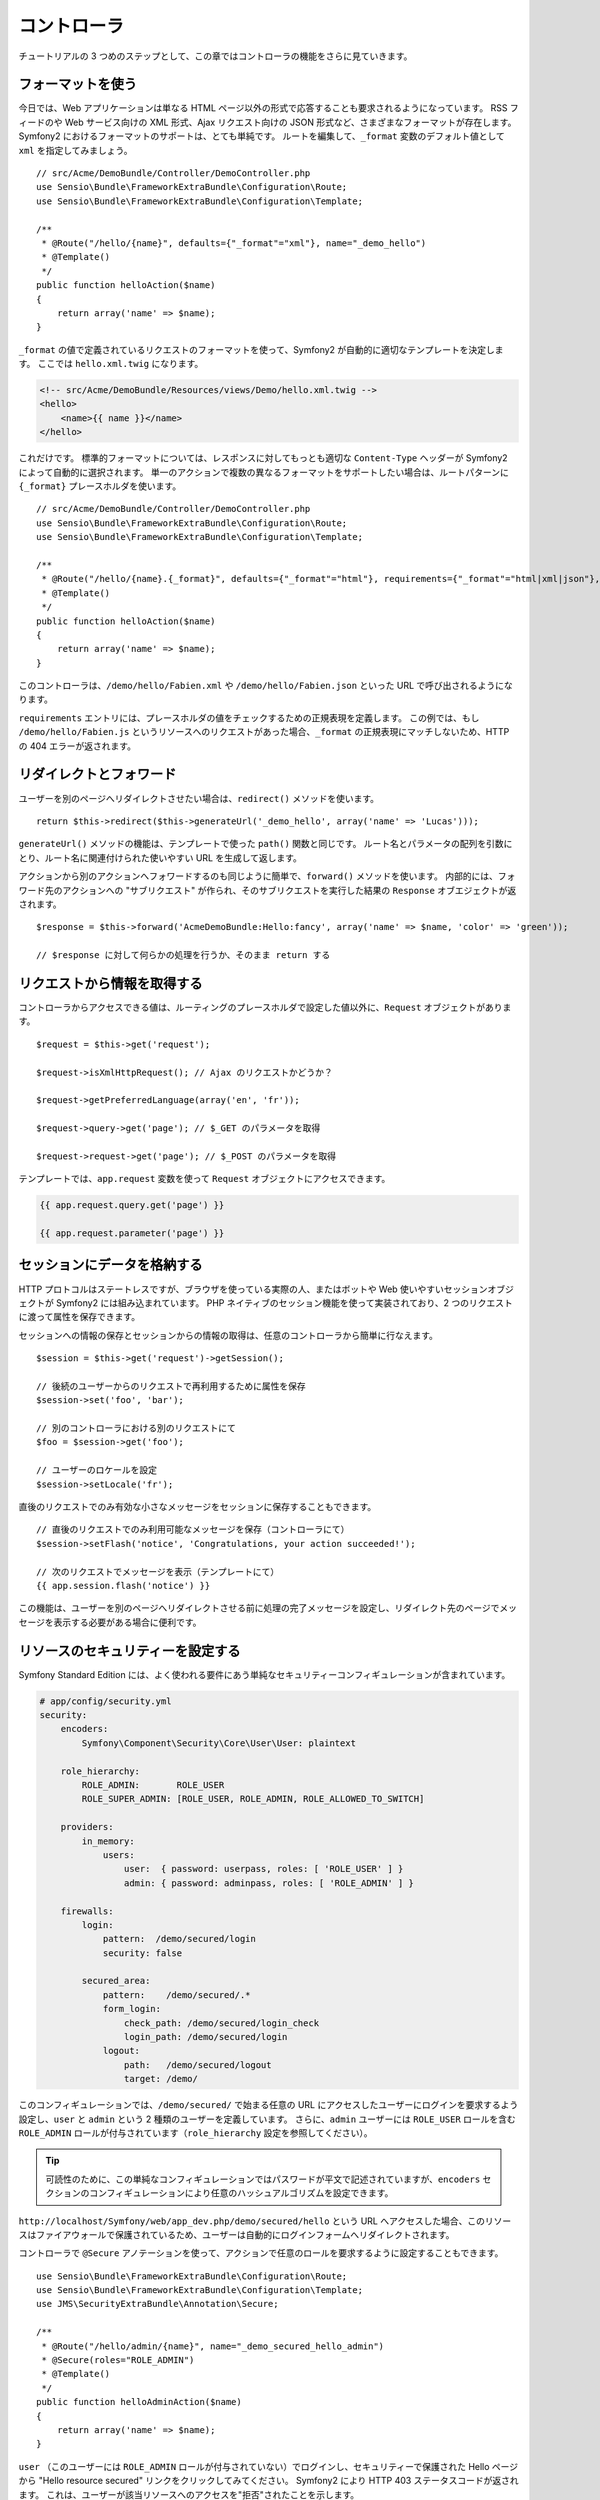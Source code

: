 .. 2011/05/29 hidenorigoto 06f3bcba3d245cdaf7fc8bc21eb83b03e7258be7
.. 2011/05/02 hidenorigoto 310854fe

コントローラ
============

チュートリアルの 3 つめのステップとして、この章ではコントローラの機能をさらに見ていきます。

フォーマットを使う
------------------

今日では、Web アプリケーションは単なる HTML ページ以外の形式で応答することも要求されるようになっています。
RSS フィードのや Web サービス向けの XML 形式、Ajax リクエスト向けの JSON 形式など、さまざまなフォーマットが存在します。
Symfony2 におけるフォーマットのサポートは、とても単純です。
ルートを編集して、\ ``_format`` 変数のデフォルト値として ``xml`` を指定してみましょう。

::

    // src/Acme/DemoBundle/Controller/DemoController.php
    use Sensio\Bundle\FrameworkExtraBundle\Configuration\Route;
    use Sensio\Bundle\FrameworkExtraBundle\Configuration\Template;

    /**
     * @Route("/hello/{name}", defaults={"_format"="xml"}, name="_demo_hello")
     * @Template()
     */
    public function helloAction($name)
    {
        return array('name' => $name);
    }

``_format`` の値で定義されているリクエストのフォーマットを使って、Symfony2 が自動的に適切なテンプレートを決定します。
ここでは ``hello.xml.twig`` になります。

.. code-block:: xml+php

    <!-- src/Acme/DemoBundle/Resources/views/Demo/hello.xml.twig -->
    <hello>
        <name>{{ name }}</name>
    </hello>

これだけです。
標準的フォーマットについては、レスポンスに対してもっとも適切な ``Content-Type`` ヘッダーが Symfony2 によって自動的に選択されます。
単一のアクションで複数の異なるフォーマットをサポートしたい場合は、ルートパターンに ``{_format}`` プレースホルダを使います。

::

    // src/Acme/DemoBundle/Controller/DemoController.php
    use Sensio\Bundle\FrameworkExtraBundle\Configuration\Route;
    use Sensio\Bundle\FrameworkExtraBundle\Configuration\Template;

    /**
     * @Route("/hello/{name}.{_format}", defaults={"_format"="html"}, requirements={"_format"="html|xml|json"}, name="_demo_hello")
     * @Template()
     */
    public function helloAction($name)
    {
        return array('name' => $name);
    }

このコントローラは、\ ``/demo/hello/Fabien.xml`` や ``/demo/hello/Fabien.json`` といった URL で呼び出されるようになります。

``requirements`` エントリには、プレースホルダの値をチェックするための正規表現を定義します。
この例では、もし ``/demo/hello/Fabien.js`` というリソースへのリクエストがあった場合、\ ``_format`` の正規表現にマッチしないため、HTTP の 404 エラーが返されます。

リダイレクトとフォワード
------------------------

ユーザーを別のページへリダイレクトさせたい場合は、\ ``redirect()`` メソッドを使います。

::

    return $this->redirect($this->generateUrl('_demo_hello', array('name' => 'Lucas')));

``generateUrl()`` メソッドの機能は、テンプレートで使った ``path()`` 関数と同じです。
ルート名とパラメータの配列を引数にとり、ルート名に関連付けられた使いやすい URL を生成して返します。

アクションから別のアクションへフォワードするのも同じように簡単で、\ ``forward()`` メソッドを使います。
内部的には、フォワード先のアクションへの "サブリクエスト" が作られ、そのサブリクエストを実行した結果の ``Response`` オブエジェクトが返されます。

::

    $response = $this->forward('AcmeDemoBundle:Hello:fancy', array('name' => $name, 'color' => 'green'));

    // $response に対して何らかの処理を行うか、そのまま return する

リクエストから情報を取得する
----------------------------

コントローラからアクセスできる値は、ルーティングのプレースホルダで設定した値以外に、\ ``Request`` オブジェクトがあります。

::

    $request = $this->get('request');

    $request->isXmlHttpRequest(); // Ajax のリクエストかどうか？

    $request->getPreferredLanguage(array('en', 'fr'));

    $request->query->get('page'); // $_GET のパラメータを取得

    $request->request->get('page'); // $_POST のパラメータを取得

テンプレートでは、\ ``app.request`` 変数を使って ``Request`` オブジェクトにアクセスできます。

.. code-block:: html+jinja

    {{ app.request.query.get('page') }}

    {{ app.request.parameter('page') }}

セッションにデータを格納する
----------------------------

HTTP プロトコルはステートレスですが、ブラウザを使っている実際の人、またはボットや Web 使いやすいセッションオブジェクトが Symfony2 には組み込まれています。
PHP ネイティブのセッション機能を使って実装されており、2 つのリクエストに渡って属性を保存できます。

セッションへの情報の保存とセッションからの情報の取得は、任意のコントローラから簡単に行なえます。

::

    $session = $this->get('request')->getSession();

    // 後続のユーザーからのリクエストで再利用するために属性を保存
    $session->set('foo', 'bar');

    // 別のコントローラにおける別のリクエストにて
    $foo = $session->get('foo');

    // ユーザーのロケールを設定
    $session->setLocale('fr');

直後のリクエストでのみ有効な小さなメッセージをセッションに保存することもできます。

::

    // 直後のリクエストでのみ利用可能なメッセージを保存（コントローラにて）
    $session->setFlash('notice', 'Congratulations, your action succeeded!');

    // 次のリクエストでメッセージを表示（テンプレートにて）
    {{ app.session.flash('notice') }}

この機能は、ユーザーを別のページへリダイレクトさせる前に処理の完了メッセージを設定し、リダイレクト先のページでメッセージを表示する必要がある場合に便利です。

リソースのセキュリティーを設定する
----------------------------------

Symfony Standard Edition には、よく使われる要件にあう単純なセキュリティーコンフィギュレーションが含まれています。

.. code-block:: yaml

    # app/config/security.yml
    security:
        encoders:
            Symfony\Component\Security\Core\User\User: plaintext

        role_hierarchy:
            ROLE_ADMIN:       ROLE_USER
            ROLE_SUPER_ADMIN: [ROLE_USER, ROLE_ADMIN, ROLE_ALLOWED_TO_SWITCH]

        providers:
            in_memory:
                users:
                    user:  { password: userpass, roles: [ 'ROLE_USER' ] }
                    admin: { password: adminpass, roles: [ 'ROLE_ADMIN' ] }

        firewalls:
            login:
                pattern:  /demo/secured/login
                security: false

            secured_area:
                pattern:    /demo/secured/.*
                form_login:
                    check_path: /demo/secured/login_check
                    login_path: /demo/secured/login
                logout:
                    path:   /demo/secured/logout
                    target: /demo/

このコンフィギュレーションでは、\ ``/demo/secured/`` で始まる任意の URL にアクセスしたユーザーにログインを要求するよう設定し、\ ``user`` と ``admin`` という 2 種類のユーザーを定義しています。
さらに、\ ``admin`` ユーザーには ``ROLE_USER`` ロールを含む ``ROLE_ADMIN`` ロールが付与されています（\ ``role_hierarchy`` 設定を参照してください）。

.. tip::

    可読性のために、この単純なコンフィギュレーションではパスワードが平文で記述されていますが、\ ``encoders`` セクションのコンフィギュレーションにより任意のハッシュアルゴリズムを設定できます。

``http://localhost/Symfony/web/app_dev.php/demo/secured/hello`` という URL へアクセスした場合、このリソースは\ ``ファイアウォール``\ で保護されているため、ユーザーは自動的にログインフォームへリダイレクトされます。

コントローラで ``@Secure`` アノテーションを使って、アクションで任意のロールを要求するように設定することもできます。

::

    use Sensio\Bundle\FrameworkExtraBundle\Configuration\Route;
    use Sensio\Bundle\FrameworkExtraBundle\Configuration\Template;
    use JMS\SecurityExtraBundle\Annotation\Secure;

    /**
     * @Route("/hello/admin/{name}", name="_demo_secured_hello_admin")
     * @Secure(roles="ROLE_ADMIN")
     * @Template()
     */
    public function helloAdminAction($name)
    {
        return array('name' => $name);
    }

``user`` （このユーザーには ``ROLE_ADMIN`` ロールが付与されていない）でログインし、セキュリティーで保護された Hello ページから "Hello resource secured" リンクをクリックしてみてください。
Symfony2 により HTTP 403 ステータスコードが返されます。
これは、ユーザーが該当リソースへのアクセスを\ "拒否"\ されたことを示します。

.. note::

    Symfony2 セキュリティーレイヤーはとても柔軟で、たとえば Doctrine ORM 向けなどのさまざまなユーザープロバイダや、HTTP 基本認証、HTTP ダイジェスト認証、X509 証明書での認証といった認証プロバイダなどが組み込まれています。
    セキュリティーレイヤーの使い方と設定方法の詳細については、ガイドブックの ":doc:`/book/security`" の章を参照してください。

リソースをキャッシュする
------------------------

構築したサイトのトラフィックが日に日に増えてくると、同一のリソースを何度も生成することを避けたいと考えるでしょう。
Symfony2 では HTTP キャッシュヘッダーを使ってリソースのキャッシュを管理できます。単純なキャッシュ戦略では、便利な ``@Cache()`` アノテーションを使います。

::

    use Sensio\Bundle\FrameworkExtraBundle\Configuration\Route;
    use Sensio\Bundle\FrameworkExtraBundle\Configuration\Template;
    use Sensio\Bundle\FrameworkExtraBundle\Configuration\Cache;

    /**
     * @Route("/hello/{name}", name="_demo_hello")
     * @Template()
     * @Cache(maxage="86400")
     */
    public function helloAction($name)
    {
        return array('name' => $name);
    }

この例では、リソースは 1 日キャッシュされます。
コンテンツの要件に合わせて単に期限を指定するのではなくバリデーションを使ったり、期限とバリデーションを組み合わせて使うこともできます。

リソースのキャッシュは、Symfony2 に組み込まれたリバースプロキシで制御されます。
また、一般的な HTTP キャッシュヘッダーを使ってキャッシュの制御を行うようになっているため、組み込みのリバースプロキシの代わりに Varnish や Squid に置き換えることもでき、アプリケーションを容易にスケールさせられます。

.. note::

    ページ全体をキャッシュできない場合はどうするのでしょうか？
    Symfony2 には Edge Side Include (ESI) を使ったソリューションもあり、これもネイティブで組み込まれています。
    キャッシュや ESI の詳細については、ガイドブックの ":doc:`/book/http_cache`" の章を参照してください。

まとめ
------

この章はこれで終わりです。
10 分もかからなかったのではないでしょうか。
最初の章でバンドルという概念を簡単に解説したのを覚えていますか？
私たちが今学んでいる機能は、コアのフレームワークバンドルの機能の一部なのです。
バンドルの仕組みがあるおかげで、Symfony2 のすべての機能は拡張可能かつ置き換え可能です。
これが、このチュートリアルの次の章のトピックです。
